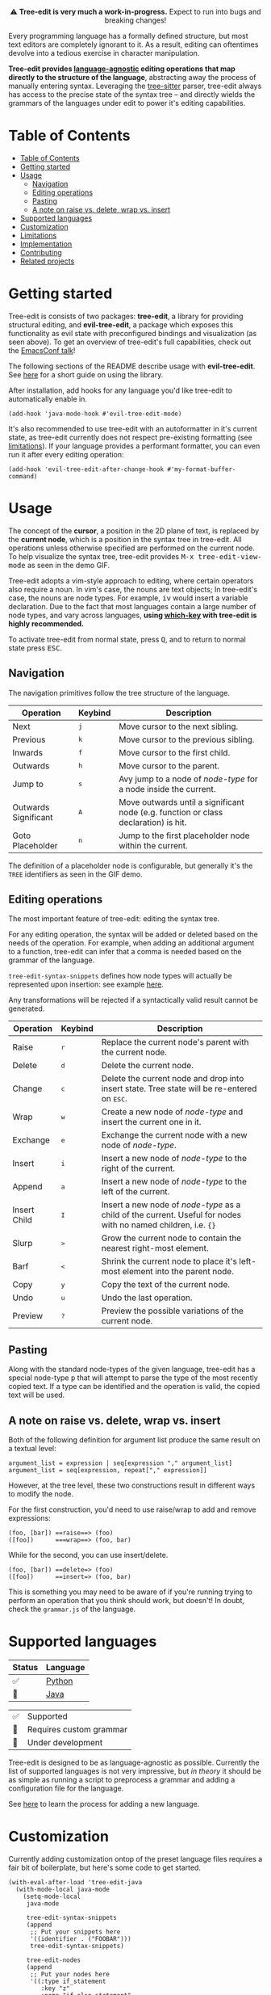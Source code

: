 #+HTML: <div align="center"><a href="https://melpa.org/#/evil-tree-edit"><img alt="MELPA" src="https://melpa.org/packages/evil-tree-edit-badge.svg"/></a></div>
#+HTML: <p align="center">⚠ <b>Tree-edit is very much a work-in-progress.</b> Expect to run into bugs and breaking changes!</p>
#+HTML: <p align="center"><img width="835" src="assets/demo.gif"></p>

Every programming language has a formally defined structure, but most text
editors are completely ignorant to it. As a result, editing can oftentimes
devolve into a tedious exercise in character manipulation.

*Tree-edit provides [[#supported-languages][language-agnostic]] editing operations that map directly to
the structure of the language*, abstracting away the process of manually
entering syntax. Leveraging the [[https://github.com/tree-sitter/tree-sitter][tree-sitter]] parser, tree-edit always has access
to the precise state of the syntax tree -- and directly wields the grammars of
the languages under edit to power it's editing capabilities.

* Table of Contents
:PROPERTIES:
:TOC:      :include all
:END:
:CONTENTS:
- [[#table-of-contents][Table of Contents]]
- [[#getting-started][Getting started]]
- [[#usage][Usage]]
  - [[#navigation][Navigation]]
  - [[#editing-operations][Editing operations]]
  - [[#pasting][Pasting]]
  - [[#a-note-on-raise-vs-delete-wrap-vs-insert][A note on raise vs. delete, wrap vs. insert]]
- [[#supported-languages][Supported languages]]
- [[#customization][Customization]]
- [[#limitations][Limitations]]
- [[#implementation][Implementation]]
- [[#contributing][Contributing]]
- [[#related-projects][Related projects]]
:END:


* Getting started
Tree-edit is consists of two packages: *tree-edit*, a library for providing
structural editing, and *evil-tree-edit*, a package which exposes this
functionality as evil state with preconfigured bindings and visualization (as
seen above). To get an overview of tree-edit's full capabilities, check out the
[[https://emacsconf.org/2021/talks/structural/][EmacsConf talk]]!

The following sections of the README describe usage with *evil-tree-edit*. See
[[file:doc/using-tree-edit.org][here]] for a short guide on using the library.

After installation, add hooks for any language you'd like tree-edit to
automatically enable in.

#+begin_src elisp
(add-hook 'java-mode-hook #'evil-tree-edit-mode)
#+end_src

It's also recommended to use tree-edit with an autoformatter in it's current
state, as tree-edit currently does not respect pre-existing formatting (see
[[#limitations][limitations]]). If your language provides a performant formatter, you can even run
it after every editing operation:
#+begin_src elisp
(add-hook 'evil-tree-edit-after-change-hook #'my-format-buffer-command)
#+end_src
* Usage
The concept of the *cursor*, a position in the 2D plane of text, is replaced by
the *current node*, which is a position in the syntax tree in tree-edit. All
operations unless otherwise specified are performed on the current node. To help
visualize the syntax tree, tree-edit provides @@html:<kbd>@@M-x
tree-edit-view-mode@@html:</kbd>@@ as seen in the demo GIF.

Tree-edit adopts a vim-style approach to editing, where certain operators also
require a noun. In vim's case, the nouns are text objects; In tree-edit's case,
the nouns are node types. For example,
@@html:<kbd>@@i@@html:</kbd>@@@@html:<kbd>@@v@@html:</kbd>@@ would insert a
variable declaration. Due to the fact that most languages contain a large number
of node types, and vary across languages, *using [[https://github.com/justbur/emacs-which-key][which-key]] with tree-edit is
highly recommended.*

To activate tree-edit from normal state, press @@html:<kbd>@@Q@@html:</kbd>@@,
and to return to normal state press @@html:<kbd>@@ESC@@html:</kbd>@@.

** Navigation
The navigation primitives follow the tree structure of the language.

| Operation            | Keybind                        | Description                                                                         |
|----------------------+--------------------------------+-------------------------------------------------------------------------------------|
| Next                 | @@html:<kbd>@@j@@html:</kbd>@@ | Move cursor to the next sibling.                                                    |
| Previous             | @@html:<kbd>@@k@@html:</kbd>@@ | Move cursor to the previous sibling.                                                |
| Inwards              | @@html:<kbd>@@f@@html:</kbd>@@ | Move cursor to the first child.                                                     |
| Outwards             | @@html:<kbd>@@h@@html:</kbd>@@ | Move cursor to the parent.                                                          |
| Jump to              | @@html:<kbd>@@s@@html:</kbd>@@ | Avy jump to a node of /node-type/ for a node inside the current.                    |
| Outwards Significant | @@html:<kbd>@@A@@html:</kbd>@@ | Move outwards until a significant node (e.g. function or class declaration) is hit. |
| Goto Placeholder     | @@html:<kbd>@@n@@html:</kbd>@@ | Jump to the first placeholder node within the current.                              |

The definition of a placeholder node is configurable, but generally it's the
=TREE= identifiers as seen in the GIF demo.

** Editing operations
The most important feature of tree-edit: editing the syntax tree.

For any editing operation, the syntax will be added or deleted based on the
needs of the operation. For example, when adding an additional argument to a
function, tree-edit can infer that a comma is needed based on the grammar of the
language.

=tree-edit-syntax-snippets= defines how node types will actually be represented
upon insertion: see example [[https://github.com/ethan-leba/tree-edit/blob/main/tree-edit-java.el#L29][here]].

Any transformations will be rejected if a syntactically valid result cannot be
generated.

| Operation    | Keybind                        | Description                                                                                                            |
|--------------+--------------------------------+------------------------------------------------------------------------------------------------------------------------|
| Raise        | @@html:<kbd>@@r@@html:</kbd>@@ | Replace the current node's parent with the current node.                                                               |
| Delete       | @@html:<kbd>@@d@@html:</kbd>@@ | Delete the current node.                                                                                               |
| Change       | @@html:<kbd>@@c@@html:</kbd>@@ | Delete the current node and drop into insert state. Tree state will be re-entered on @@html:<kbd>@@ESC@@html:</kbd>@@. |
| Wrap         | @@html:<kbd>@@w@@html:</kbd>@@ | Create a new node of /node-type/ and insert the current one in it.                                                     |
| Exchange     | @@html:<kbd>@@e@@html:</kbd>@@ | Exchange the current node with a new node of /node-type/.                                                              |
| Insert       | @@html:<kbd>@@i@@html:</kbd>@@ | Insert a new node of /node-type/ to the right of the current.                                                          |
| Append       | @@html:<kbd>@@a@@html:</kbd>@@ | Insert a new node of /node-type/ to the left of the current.                                                           |
| Insert Child | @@html:<kbd>@@I@@html:</kbd>@@ | Insert a new node of /node-type/ as a child of the current. Useful for nodes with no named children, i.e. ={}=         |
| Slurp        | @@html:<kbd>@@>@@html:</kbd>@@ | Grow the current node to contain the nearest right-most element.                                                       |
| Barf         | @@html:<kbd>@@<@@html:</kbd>@@ | Shrink the current node to place it's left-most element into the parent node.                                          |
| Copy         | @@html:<kbd>@@y@@html:</kbd>@@ | Copy the text of the current node.                                                                                     |
| Undo         | @@html:<kbd>@@u@@html:</kbd>@@ | Undo the last operation.                                                                                               |
| Preview      | @@html:<kbd>@@?@@html:</kbd>@@ | Preview the possible variations of the current node.                                                                   |

** Pasting
Along with the standard node-types of the given language, tree-edit has a
special node-type @@html:<kbd>@@p@@html:</kbd>@@ that will attempt to parse the
type of the most recently copied text. If a type can be identified and the
operation is valid, the copied text will be used.

** A note on raise vs. delete, wrap vs. insert

Both of the following definition for argument list produce the same result on a
textual level:

#+begin_src
argument_list = expression | seq[expression "," argument_list]
argument_list = seq[expression, repeat["," expression]]
#+end_src

However, at the tree level, these two constructions result in different ways to
modify the node.

For the first construction, you'd need to use raise/wrap to add and remove expressions:
#+begin_src
(foo, [bar]) ==raise==> (foo)
([foo])      ===wrap==> (foo, bar)
#+end_src

While for the second, you can use insert/delete.
#+begin_src
(foo, [bar]) ==delete=> (foo)
([foo])      ==insert=> (foo, bar)
#+end_src
This is something you may need to be aware of if you're running trying to
perform an operation that you think should work, but doesn't! In doubt, check
the =grammar.js= of the language.

* Supported languages

| Status | Language |
|--------+----------|
| ✅     | [[https://github.com/ethan-leba/tree-edit/issues/33][Python]]   |
| 🔨     | [[https://github.com/ethan-leba/tree-edit/issues/34][Java]]     |


| ✅ | Supported               |
| 🔶 | Requires custom grammar |
| 🔨 | Under development       |

Tree-edit is designed to be as language-agnostic as possible. Currently the list
of supported languages is not very impressive, but /in theory/ it should be as
simple as running a script to preprocess a grammar and adding a configuration
file for the language.

See [[https://github.com/ethan-leba/tree-edit/blob/docs/doc/using-tree-edit.org#adding-new-languages-to-tree-edit][here]] to learn the process for adding a new language.

* Customization

Currently adding customization ontop of the preset language files requires a
fair bit of boilerplate, but here's some code to get started.

#+begin_src elisp
(with-eval-after-load 'tree-edit-java
  (with-mode-local java-mode
    (setq-mode-local
     java-mode

     tree-edit-syntax-snippets
     (append
      ;; Put your snippets here
      '((identifier . ("FOOBAR")))
      tree-edit-syntax-snippets)

     tree-edit-nodes
     (append
      ;; Put your nodes here
      '((:type if_statement
         :key "z"
         :name "if-else statement"
         :node-override '((if_statement . ("if" parenthesized_expression block "else" block)))))
      tree-edit-nodes)))

  (evil-tree-edit-set-state-bindings 'java-mode))
  #+end_src

  See [[file:tree-edit-java.el]] and the docstrings of the accompanying variables
  for more information.

* Limitations

A non-comprehensive list of some of the larger limitations that tree-edit currently has:

- Formatting :: tree-edit has configurable rules on whitespace formatting (see
  =tree-edit-whitespace-rules=), but it currently does not respect any
  pre-existing formatting that may be in place.

- Impedance mismatch :: Most tree-sitter grammars were not designed with
  tree-edit's usecase in mind, so some grammars may be structured inconveniently
  for tree-edit's purposes.

- Tree-sitter-langs :: Tree-edit currently depends on [[https://github.com/emacs-tree-sitter/tree-sitter-langs][tree-sitter-langs]] to power
  the tree-sitter parsers, however tree-sitter-langs does not always have the
  most up-to-date grammars and is missing some languages. If this continues to
  be an issue a fork may be needed.

* Implementation

To learn more about how tree-edit works under the hood, see [[file:doc/implementation.org][this high-level
overview]] or check out this [[file:doc/parser-examples.org][org doc with executable code examples]] demonstrating
how the syntax generation works.

* Contributing

Contributions are very much welcome! In particular, adding language files would
be a great place to help. Otherwise, the issues are a good place to propose
features or find ones to implement.

The project is fairly complex and the documentation is still in progress, so
feel free to open a discussion if you're interested in helping out but you're
not sure where to start!

Tests can be run using =./run-tests.sh= script.

* Related projects
- [[https://github.com/mickeynp/combobulate][combobulate]] :: Structural navigation and limited structural editing
- [[https://github.com/manateelazycat/grammatical-edit][grammatical-edit]] :: Smartparens-like using tree-sitter (?)
- [[https://github.com/meain/evil-textobj-tree-sitter][evil-textobj-tree-sitter]] :: Evil mode text objects using tree-sitter queries.
- [[https://github.com/abo-abo/lispy][lispy]] :: Lisp structural editing package -- big inspiration for tree-edit!
- [[https://github.com/Fuco1/smartparens][smartparens]] :: Multilingual package with structural editing limited to matching delimiters.
